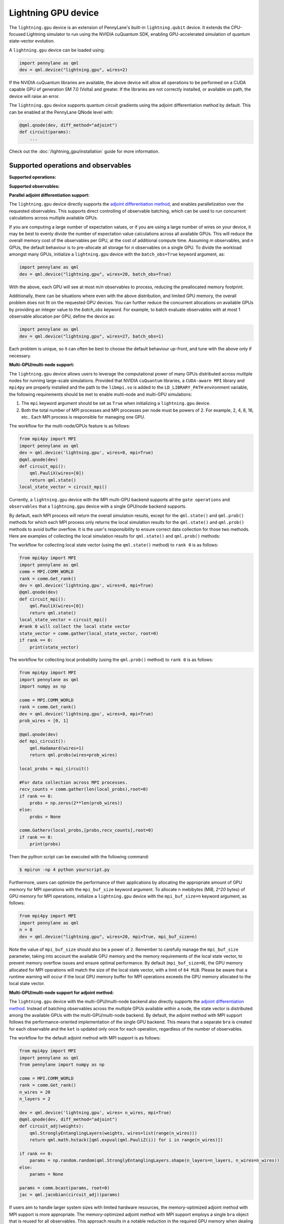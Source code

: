 Lightning GPU device
====================

The ``lightning.gpu`` device is an extension of PennyLane's built-in ``lightning.qubit`` device.
It extends the CPU-focused Lightning simulator to run using the NVIDIA cuQuantum SDK, enabling GPU-accelerated simulation of quantum state-vector evolution.

A ``lightning.gpu`` device can be loaded using:

.. code-block:: python

    import pennylane as qml
    dev = qml.device("lightning.gpu", wires=2)

If the NVIDIA cuQuantum libraries are available, the above device will allow all operations to be performed on a CUDA capable GPU of generation SM 7.0 (Volta) and greater. If the libraries are not correctly installed, or available on path, the device will raise an error.

The ``lightning.gpu`` device supports quantum circuit gradients using the adjoint differentiation method by default. This can be enabled at the PennyLane QNode level with:

.. code-block:: python

    @qml.qnode(dev, diff_method="adjoint")
    def circuit(params):
        ...

Check out the :doc:`/lightning_gpu/installation` guide for more information.

Supported operations and observables
~~~~~~~~~~~~~~~~~~~~~~~~~~~~~~~~~~~~

**Supported operations:**

.. raw:: html

    <div class="summary-table">

.. autosummary::
    :nosignatures:

    ~pennylane.BasisState
    ~pennylane.BlockEncode
    ~pennylane.CNOT
    ~pennylane.ControlledPhaseShift
    ~pennylane.ControlledQubitUnitary
    ~pennylane.CRot
    ~pennylane.CRX
    ~pennylane.CRY
    ~pennylane.CRZ
    ~pennylane.CSWAP
    ~pennylane.CY
    ~pennylane.CZ
    ~pennylane.DiagonalQubitUnitary
    ~pennylane.DoubleExcitation
    ~pennylane.DoubleExcitationMinus
    ~pennylane.DoubleExcitationPlus
    ~pennylane.ECR
    ~pennylane.GlobalPhase
    ~pennylane.Hadamard
    ~pennylane.Identity
    ~pennylane.IsingXX
    ~pennylane.IsingXY
    ~pennylane.IsingYY
    ~pennylane.IsingZZ
    ~pennylane.ISWAP
    ~pennylane.MultiControlledX
    ~pennylane.MultiRZ
    ~pennylane.OrbitalRotation
    ~pennylane.PauliX
    ~pennylane.PauliY
    ~pennylane.PauliZ
    ~pennylane.PCPhase
    ~pennylane.PhaseShift
    ~pennylane.PSWAP
    ~pennylane.QubitCarry
    ~pennylane.QubitSum
    ~pennylane.QubitUnitary
    ~pennylane.Rot
    ~pennylane.RX
    ~pennylane.RY
    ~pennylane.RZ
    ~pennylane.S
    ~pennylane.SingleExcitation
    ~pennylane.SingleExcitationMinus
    ~pennylane.SingleExcitationPlus
    ~pennylane.SISWAP
    ~pennylane.SQISW
    ~pennylane.SWAP
    ~pennylane.SX
    ~pennylane.T
    ~pennylane.Toffoli

.. raw:: html

    </div>

**Supported observables:**

.. raw:: html

    <div class="summary-table">

.. autosummary::
    :nosignatures:

    ~pennylane.Identity
    ~pennylane.Hadamard
    ~pennylane.PauliX
    ~pennylane.PauliY
    ~pennylane.PauliZ
    ~pennylane.Projector
    ~pennylane.Hermitian
    ~pennylane.Hamiltonian
    ~pennylane.SparseHamiltonian
    ~pennylane.ops.op_math.Exp
    ~pennylane.ops.op_math.Prod
    ~pennylane.ops.op_math.SProd
    ~pennylane.ops.op_math.Sum

.. raw:: html

    </div>



**Parallel adjoint differentiation support:**

The ``lightning.gpu`` device directly supports the `adjoint differentiation method <https://pennylane.ai/qml/demos/tutorial_adjoint_diff.html>`__, and enables parallelization over the requested observables. This supports direct controlling of observable batching, which can be used to run concurrent calculations across multiple available GPUs.

If you are computing a large number of expectation values, or if you are using a large number of wires on your device, it may be best to evenly divide the number of expectation value calculations across all available GPUs. This will reduce the overall memory cost of the observables per GPU, at the cost of additional compute time. Assuming `m` observables, and `n` GPUs, the default behaviour is to pre-allocate all storage for `n` observables on a single GPU. To divide the workload amongst many GPUs, initialize a ``lightning.gpu`` device with the ``batch_obs=True`` keyword argument, as:

.. code-block:: python

    import pennylane as qml
    dev = qml.device("lightning.gpu", wires=20, batch_obs=True)

With the above, each GPU will see at most `m/n` observables to process, reducing the preallocated memory footprint.

Additionally, there can be situations where even with the above distribution, and limited GPU memory, the overall problem does not fit on the requested GPU devices. You can further reduce the concurrent allocations on available GPUs by providing an integer value to the `batch_obs` keyword. For example, to batch evaluate observables with at most 1 observable allocation per GPU, define the device as:

.. code-block:: python

    import pennylane as qml
    dev = qml.device("lightning.gpu", wires=27, batch_obs=1)

Each problem is unique, so it can often be best to choose the default behaviour up-front, and tune with the above only if necessary.
 
**Multi-GPU/multi-node support:**

The ``lightning.gpu`` device allows users to leverage the computational power of many GPUs distributed across multiple nodes for running large-scale simulations. 
Provided that NVIDIA ``cuQuantum`` libraries, a ``CUDA-aware MPI`` library and ``mpi4py`` are properly installed and the path to the ``libmpi.so`` is 
added to the ``LD_LIBRARY_PATH`` environment variable, the following requirements should be met to enable multi-node and multi-GPU simulations:

1. The ``mpi`` keyword argument should be set as ``True`` when initializing a ``lightning.gpu`` device.
2. Both the total number of MPI processes and MPI processes per node must be powers of 2. For example, 2, 4, 8, 16, etc.. Each MPI process is responsible for managing one GPU. 

The workflow for the multi-node/GPUs feature is as follows:

.. code-block:: python

    from mpi4py import MPI
    import pennylane as qml
    dev = qml.device('lightning.gpu', wires=8, mpi=True)
    @qml.qnode(dev)
    def circuit_mpi():
        qml.PauliX(wires=[0])
        return qml.state()
    local_state_vector = circuit_mpi()

Currently, a ``lightning.gpu`` device with the MPI multi-GPU backend supports all the ``gate operations`` and ``observables`` that a ``lightning.gpu`` device with a single GPU/node backend supports.

By default, each MPI process will return the overall simulation results, except for the ``qml.state()`` and ``qml.prob()`` methods for which each MPI process only returns the local simulation
results for the ``qml.state()`` and ``qml.prob()`` methods to avoid buffer overflow. It is the user's responsibility to ensure correct data collection for those two methods. Here are examples of collecting
the local simulation results for ``qml.state()`` and ``qml.prob()`` methods:

The workflow for collecting local state vector (using the ``qml.state()`` method) to ``rank 0`` is as follows:

.. code-block:: python

    from mpi4py import MPI
    import pennylane as qml
    comm = MPI.COMM_WORLD
    rank = comm.Get_rank() 
    dev = qml.device('lightning.gpu', wires=8, mpi=True)
    @qml.qnode(dev)
    def circuit_mpi():
        qml.PauliX(wires=[0])
        return qml.state()
    local_state_vector = circuit_mpi()
    #rank 0 will collect the local state vector
    state_vector = comm.gather(local_state_vector, root=0)
    if rank == 0:
        print(state_vector)
    
The workflow for collecting local probability (using the ``qml.prob()`` method) to ``rank 0`` is as follows:

.. code-block:: python
    
    from mpi4py import MPI
    import pennylane as qml
    import numpy as np

    comm = MPI.COMM_WORLD
    rank = comm.Get_rank()
    dev = qml.device('lightning.gpu', wires=8, mpi=True)
    prob_wires = [0, 1]

    @qml.qnode(dev)
    def mpi_circuit():
        qml.Hadamard(wires=1)
        return qml.probs(wires=prob_wires)

    local_probs = mpi_circuit()
 
    #For data collection across MPI processes.
    recv_counts = comm.gather(len(local_probs),root=0)
    if rank == 0:
        probs = np.zeros(2**len(prob_wires))
    else:
        probs = None

    comm.Gatherv(local_probs,[probs,recv_counts],root=0)
    if rank == 0:
        print(probs)

Then the python script can be executed with the following command:

.. code-block:: console
    
    $ mpirun -np 4 python yourscript.py

Furthermore, users can optimize the performance of their applications by allocating the appropriate amount of GPU memory for MPI operations with the ``mpi_buf_size`` keyword argument. To allocate ``n`` mebibytes (MiB, `2^20` bytes) of GPU memory for MPI operations, initialize a ``lightning.gpu`` device with the ``mpi_buf_size=n`` keyword argument, as follows:

.. code-block:: python

    from mpi4py import MPI
    import pennylane as qml
    n = 8
    dev = qml.device("lightning.gpu", wires=20, mpi=True, mpi_buf_size=n)

Note the value of ``mpi_buf_size`` should also be a power of ``2``. Remember to carefully manage the ``mpi_buf_size`` parameter, taking into account the available GPU memory and the memory 
requirements of the local state vector, to prevent memory overflow issues and ensure optimal performance. By default (``mpi_buf_size=0``), the GPU memory allocated for MPI operations 
will match the size of the local state vector, with a limit of ``64 MiB``. Please be aware that a runtime warning will occur if the local GPU memory buffer for MPI operations exceeds
the GPU memory allocated to the local state vector.

**Multi-GPU/multi-node support for adjoint method:**

The ``lightning.gpu`` device with the multi-GPU/multi-node backend also directly supports the `adjoint differentiation method <https://pennylane.ai/qml/demos/tutorial_adjoint_diff.html>`__. Instead of batching observables across the multiple GPUs available within a node, the state vector is distributed among the available GPUs with the multi-GPU/multi-node backend.
By default, the adjoint method with MPI support follows the performance-oriented implementation of the single GPU backend. This means that a separate ``bra`` is created for each observable and the ``ket`` is updated only once for each operation, regardless of the number of observables.

The workflow for the default adjoint method with MPI support is as follows:

.. code-block:: python
    
    from mpi4py import MPI
    import pennylane as qml
    from pennylane import numpy as np
  
    comm = MPI.COMM_WORLD
    rank = comm.Get_rank()
    n_wires = 20
    n_layers = 2
  
    dev = qml.device('lightning.gpu', wires= n_wires, mpi=True)
    @qml.qnode(dev, diff_method="adjoint")
    def circuit_adj(weights):
        qml.StronglyEntanglingLayers(weights, wires=list(range(n_wires)))
        return qml.math.hstack([qml.expval(qml.PauliZ(i)) for i in range(n_wires)])
  
    if rank == 0:
        params = np.random.random(qml.StronglyEntanglingLayers.shape(n_layers=n_layers, n_wires=n_wires))
    else:
        params = None
  
    params = comm.bcast(params, root=0)
    jac = qml.jacobian(circuit_adj)(params)

If users aim to handle larger system sizes with limited hardware resources, the memory-optimized adjoint method with MPI support is more appropriate. The memory-optimized adjoint method with MPI support employs a single ``bra`` object that is reused for all observables.
This approach results in a notable reduction in the required GPU memory when dealing with a large number of observables. However, it's important to note that the reduction in memory requirement may come at the expense of slower execution due to the multiple ``ket`` updates per gate operation.

To enable the memory-optimized adjoint method with MPI support, ``batch_obs`` should be set as ``True`` and the workflow follows:

.. code-block:: python
    
    dev = qml.device('lightning.gpu', wires= n_wires, mpi=True, batch_obs=True)

For the adjoint method, each MPI process will provide the overall simulation results.

.. note::
    The observable ``Projector`` does not have support with the multi-GPU backend.
